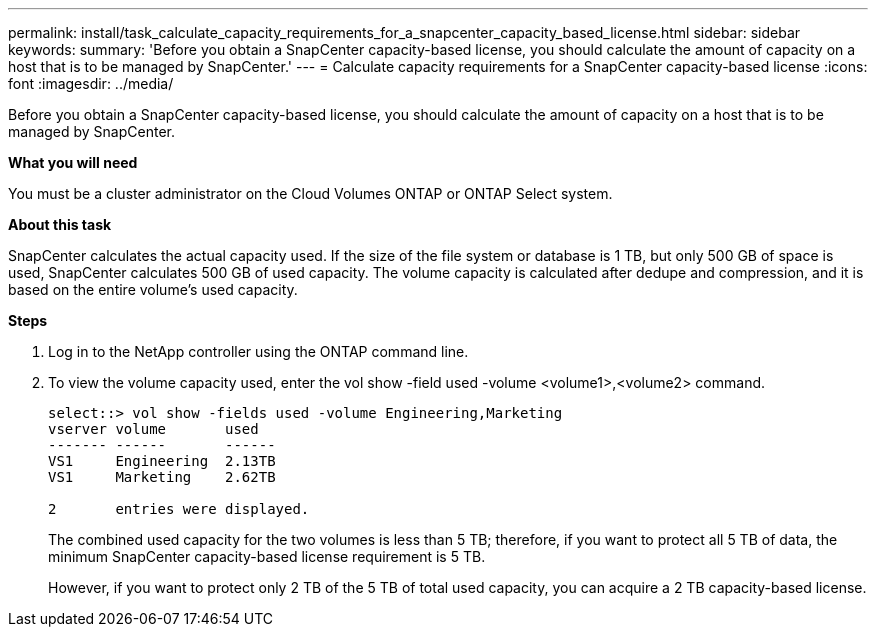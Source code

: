 ---
permalink: install/task_calculate_capacity_requirements_for_a_snapcenter_capacity_based_license.html
sidebar: sidebar
keywords:
summary: 'Before you obtain a SnapCenter capacity-based license, you should calculate the amount of capacity on a host that is to be managed by SnapCenter.'
---
= Calculate capacity requirements for a SnapCenter capacity-based license
:icons: font
:imagesdir: ../media/

[.lead]
Before you obtain a SnapCenter capacity-based license, you should calculate the amount of capacity on a host that is to be managed by SnapCenter.

*What you will need*

You must be a cluster administrator on the Cloud Volumes ONTAP or ONTAP Select system.

*About this task*

SnapCenter calculates the actual capacity used. If the size of the file system or database is 1 TB, but only 500 GB of space is used, SnapCenter calculates 500 GB of used capacity. The volume capacity is calculated after dedupe and compression, and it is based on the entire volume's used capacity.

*Steps*

. Log in to the NetApp controller using the ONTAP command line.
. To view the volume capacity used, enter the vol show -field used -volume <volume1>,<volume2> command.
+
----
select::> vol show -fields used -volume Engineering,Marketing
vserver volume       used
------- ------       ------
VS1     Engineering  2.13TB
VS1     Marketing    2.62TB

2	entries were displayed.
----
+
The combined used capacity for the two volumes is less than 5 TB; therefore, if you want to protect all 5 TB of data, the minimum SnapCenter capacity-based license requirement is 5 TB.
+
However, if you want to protect only 2 TB of the 5 TB of total used capacity, you can acquire a 2 TB capacity-based license.
